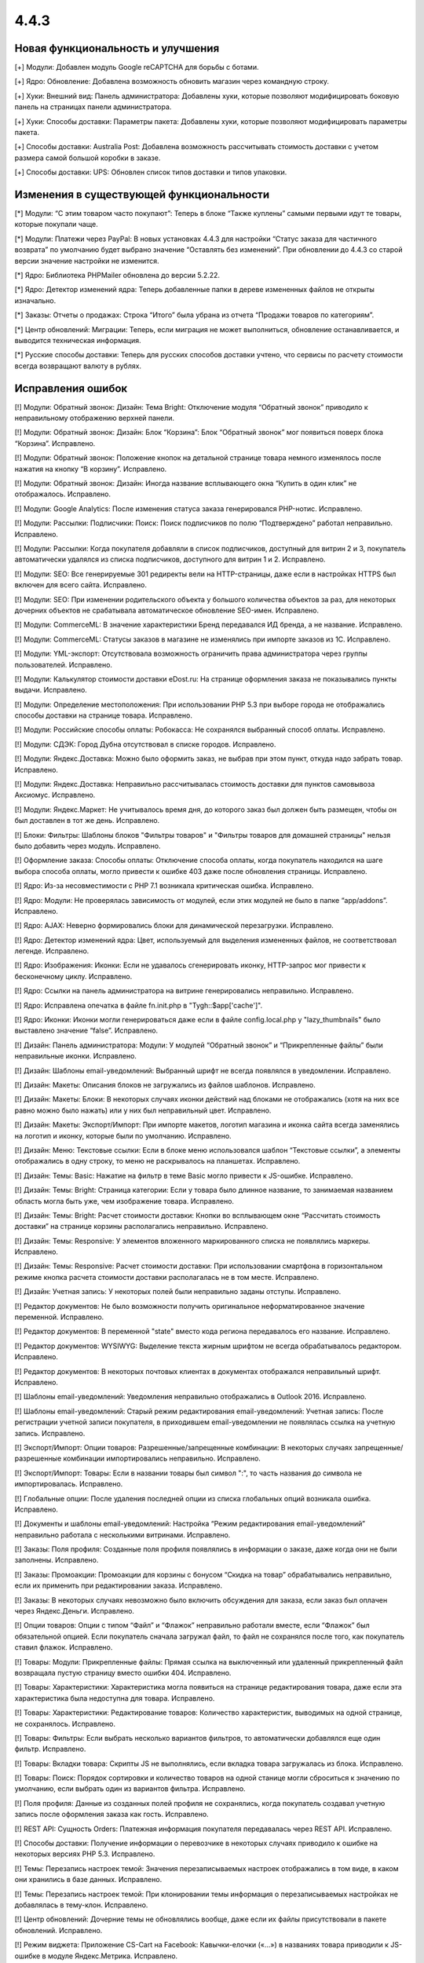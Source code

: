 *****
4.4.3 
*****

==================================
Новая функциональность и улучшения
==================================

[+] Модули: Добавлен модуль Google reCAPTCHA для борьбы с ботами.

[+] Ядро: Обновление: Добавлена возможность обновить магазин через командную строку.

[+] Хуки: Внешний вид: Панель администратора: Добавлены хуки, которые позволяют модифицировать боковую панель на страницах панели администратора.

[+] Хуки: Способы доставки: Параметры пакета: Добавлены хуки, которые позволяют модифицировать параметры пакета.

[+] Способы доставки: Australia Post: Добавлена возможность рассчитывать стоимость доставки с учетом размера самой большой коробки в заказе.

[+] Способы доставки: UPS: Обновлен список типов доставки и типов упаковки.

=========================================
Изменения в существующей функциональности
=========================================

[*] Модули: “С этим товаром часто покупают”: Теперь в блоке “Также куплены” самыми первыми идут те товары, которые покупали чаще.

[*] Модули: Платежи через PayPal: В новых установках 4.4.3  для настройки “Статус заказа для частичного возврата” по умолчанию будет выбрано значение “Оставлять без изменений”. При обновлении до 4.4.3 со старой версии значение настройки не изменится.

[*] Ядро: Библиотека PHPMailer обновлена до версии 5.2.22.

[*] Ядро: Детектор изменений ядра: Теперь добавленные папки в дереве измененных файлов не открыты изначально.

[*] Заказы: Отчеты о продажах: Строка “Итого” была убрана из отчета “Продажи товаров по категориям”.

[*] Центр обновлений: Миграции: Теперь, если миграция не может выполниться, обновление останавливается, и выводится техническая информация.

[*] Русские способы доставки: Теперь для русских способов доставки учтено, что сервисы по расчету стоимости всегда возвращают валюту в рублях.

==================
Исправления ошибок
==================

[!] Модули: Обратный звонок: Дизайн: Тема Bright: Отключение модуля “Обратный звонок” приводило к неправильному отображению верхней панели.

[!] Модули: Обратный звонок: Дизайн: Блок “Корзина”: Блок “Обратный звонок” мог появиться поверх блока “Корзина”. Исправлено.

[!] Модули: Обратный звонок: Положение кнопок на детальной странице товара немного изменялось после нажатия на кнопку “В корзину”. Исправлено.

[!] Модули: Обратный звонок: Дизайн: Иногда название всплывающего окна “Купить в один клик” не отображалось. Исправлено.

[!] Модули: Google Analytics: После изменения статуса заказа генерировался PHP-нотис. Исправлено.

[!] Модули: Рассылки: Подписчики: Поиск: Поиск подписчиков по полю “Подтверждено” работал неправильно. Исправлено.

[!] Модули: Рассылки: Когда покупателя добавляли в список подписчиков, доступный для витрин 2 и 3, покупатель автоматически удалялся из списка подписчиков, доступного для витрин 1 и 2. Исправлено.

[!] Модули: SEO: Все генерируемые 301 редиректы вели на HTTP-страницы, даже если в настройках HTTPS был включен для всего сайта. Исправлено.

[!] Модули: SEO: При изменении родительского объекта у большого количества объектов за раз, для некоторых дочерних объектов не срабатывала автоматическое обновление SEO-имен. Исправлено.

[!] Модули: CommerceML: В значение характеристики Бренд передавался ИД бренда, а не название. Исправлено.

[!] Модули: CommerceML: Статусы заказов в магазине не изменялись при импорте заказов из 1C. Исправлено.

[!] Модули: YML-экспорт: Отсутствовала возможность ограничить права администратора через группы пользователей. Исправлено.

[!] Модули: Калькулятор стоимости доставки eDost.ru: На странице оформления заказа не показывались пункты выдачи. Исправлено.

[!] Модули: Определение местоположения: При использовании PHP 5.3 при выборе города не отображались способы доставки на странице товара. Исправлено.

[!] Модули: Российские способы оплаты: Робокасса: Не сохранялся выбранный способ оплаты. Исправлено.

[!] Модули: СДЭК: Город Дубна отсутствовал в списке городов. Исправлено.

[!] Модули: Яндекс.Доставка: Можно было оформить заказ, не выбрав при этом пункт, откуда надо забрать товар. Исправлено.

[!] Модули: Яндекс.Доставка: Неправильно рассчитывалась стоимость доставки для пунктов самовывоза Аксиомус. Исправлено.

[!] Модули: Яндекс.Маркет: Не учитывалось время дня, до которого заказ был должен быть размещен, чтобы он был доставлен в тот же день. Исправлено.

[!] Блоки: Фильтры: Шаблоны блоков "Фильтры товаров" и "Фильтры товаров для домашней страницы" нельзя было добавить через модуль. Исправлено.

[!] Оформление заказа: Способы оплаты: Отключение способа оплаты, когда покупатель находился на шаге выбора способа оплаты, могло привести к ошибке 403 даже после обновления страницы. Исправлено.

[!] Ядро: Из-за несовместимости с PHP 7.1 возникала критическая ошибка. Исправлено.

[!] Ядро: Модули: Не проверялась зависимость от модулей, если этих модулей не было в папке “app/addons”. Исправлено.

[!] Ядро: AJAX: Неверно формировались блоки для динамической перезагрузки. Исправлено.

[!] Ядро: Детектор изменений ядра: Цвет, используемый для выделения измененных файлов, не соответствовал легенде. Исправлено.

[!] Ядро: Изображения: Иконки: Если не удавалось сгенерировать иконку, HTTP-запрос мог привести к бесконечному циклу. Исправлено.

[!] Ядро: Ссылки на панель администратора на витрине генерировались неправильно. Исправлено.

[!] Ядро: Исправлена опечатка в файле fn.init.php в "Tygh::$app['cache']".

[!] Ядро: Иконки: Иконки могли генерироваться даже если в файле config.local.php у "lazy_thumbnails" было выставлено значение “false”. Исправлено.

[!] Дизайн: Панель администратора: Модули: У модулей “Обратный звонок” и “Прикрепленные файлы” были неправильные иконки. Исправлено.

[!] Дизайн: Шаблоны email-уведомлений: Выбранный шрифт не всегда появлялся в уведомлении. Исправлено.

[!] Дизайн: Макеты: Описания блоков не загружались из файлов шаблонов. Исправлено.

[!] Дизайн: Макеты: Блоки: В некоторых случаях иконки действий над блоками не отображались (хотя на них все равно можно было нажать) или у них был неправильный цвет. Исправлено.

[!] Дизайн: Макеты: Экспорт/Импорт: При импорте макетов, логотип магазина и иконка сайта всегда заменялись на логотип и иконку, которые были по умолчанию. Исправлено.

[!] Дизайн: Меню: Текстовые ссылки: Если в блоке меню использовался шаблон “Текстовые ссылки”, а элементы отображались в одну строку, то меню не раскрывалось на планшетах. Исправлено.

[!] Дизайн: Темы: Basic: Нажатие на фильтр в теме Basic могло привести к JS-ошибке. Исправлено.

[!] Дизайн: Темы: Bright: Страница категории: Если у товара было длинное название, то занимаемая названием область могла быть уже, чем изображение товара. Исправлено.

[!] Дизайн: Темы: Bright: Расчет стоимости доставки: Кнопки во всплывающем окне “Рассчитать стоимость доставки” на странице корзины располагались неправильно. Исправлено.

[!] Дизайн: Темы: Responsive: У элементов вложенного маркированного списка не появлялись маркеры. Исправлено.

[!] Дизайн: Темы: Responsive: Расчет стоимости доставки: При использовании смартфона в горизонтальном режиме кнопка расчета стоимости доставки располагалась не в том месте. Исправлено.

[!] Дизайн: Учетная запись: У некоторых полей были неправильно заданы отступы. Исправлено.

[!] Редактор документов: Не было возможности получить оригинальное неформатированное значение переменной. Исправлено.

[!] Редактор документов: В переменной "state" вместо кода региона передавалось его название. Исправлено.

[!] Редактор документов: WYSIWYG: Выделение текста жирным шрифтом не всегда обрабатывалось редактором. Исправлено.

[!] Редактор документов: В некоторых почтовых клиентах в документах отображался неправильный шрифт. Исправлено.

[!] Шаблоны email-уведомлений: Уведомления неправильно отображались в Outlook 2016. Исправлено.

[!] Шаблоны email-уведомлений: Старый режим редактирования email-уведомлений: Учетная запись: После регистрации учетной записи покупателя, в приходившем email-уведомлении не появлялась ссылка на учетную запись. Исправлено.

[!] Экспорт/Импорт: Опции товаров: Разрешенные/запрещенные комбинации: В некоторых случаях запрещенные/разрешенные комбинации импортировались неправильно. Исправлено.

[!] Экспорт/Импорт: Товары: Если в названии товары был символ ":", то часть названия до символа не импортировалась. Исправлено.

[!] Глобальные опции: После удаления последней опции из списка глобальных опций возникала ошибка. Исправлено.

[!] Документы и шаблоны email-уведомлений: Настройка “Режим редактирования email-уведомлений” неправильно работала с несколькими витринами. Исправлено.

[!] Заказы: Поля профиля: Созданные поля профиля появлялись в информации о заказе, даже когда они не были заполнены. Исправлено.

[!] Заказы: Промоакции: Промоакции для корзины с бонусом “Скидка на товар” обрабатывались неправильно, если их применить при редактировании заказа. Исправлено.

[!] Заказы: В некоторых случаях невозможно было включить обсуждения для заказа, если заказ был оплачен через Яндекс.Деньги. Исправлено.

[!] Опции товаров: Опции с типом “Файл” и “Флажок” неправильно работали вместе, если “Флажок” был обязательной опцией. Если покупатель сначала загружал файл, то файл не сохранялся после того, как покупатель ставил флажок. Исправлено.

[!] Товары: Модули: Прикрепленные файлы: Прямая ссылка на выключенный или удаленный прикрепленный файл возвращала пустую страницу вместо ошибки 404. Исправлено.

[!] Товары: Характеристики: Характеристика могла появиться на странице редактирования товара, даже если эта характеристика была недоступна для товара. Исправлено.

[!] Товары: Характеристики: Редактирование товаров: Количество характеристик, выводимых на одной странице, не сохранялось. Исправлено.

[!] Товары: Фильтры: Если выбрать несколько вариантов фильтров, то автоматически добавлялся еще один фильтр. Исправлено.

[!] Товары: Вкладки товара: Скрипты JS не выполнялись, если вкладка товара загружалась из блока. Исправлено.

[!] Товары: Поиск: Порядок сортировки и количество товаров на одной станице могли сброситься к значению по умолчанию, если выбрать один из вариантов фильтра. Исправлено.

[!] Поля профиля: Данные из созданных полей профиля не сохранялись, когда покупатель создавал учетную запись после оформления заказа как гость. Исправлено.

[!] REST API: Cущность Orders: Платежная информация покупателя передавалась через REST API. Исправлено.

[!] Способы доставки: Получение информации о перевозчике в некоторых случаях приводило к ошибке на некоторых версиях PHP 5.3. Исправлено.

[!] Темы: Перезапись настроек темой: Значения перезаписываемых настроек отображались в том виде, в каком они хранились в базе данных. Исправлено.

[!] Темы: Перезапись настроек темой: При клонировании темы информация о перезаписываемых настройках не добавлялась в тему-клон. Исправлено.

[!] Центр обновлений: Дочерние темы не обновлялись вообще, даже если их файлы присутствовали в пакете обновлений. Исправлено.

[!] Режим виджета: Приложение CS-Cart на Facebook: Кавычки-елочки («...») в названиях товара приводили к JS-ошибке в модуле Яндекс.Метрика. Исправлено.

[!] Режим виджета: JS: Модули: Отзывы и комментарии: Нажатие на рейтинг товара не прокручивало страницу до списка обзоров. Исправлено.

[!] Режим виджета: JS: Содержимое всплывающих окон не отображалось, если на странице, куда был добавлен виджет, использовался Bootstrap 3. Исправлено.

[!] Режим виджета: Виджет не работал, если его добавляли на сайты, которые используют RequireJS. Исправлено.

[!] {#6513} Фильтры: При выборе фильтра “В наличии” нельзя было выбрать варианты для других фильтров. Исправлено.

[!] {#6520} Авторизация: Восстановление пароля: Ссылка на восстановление пароля всегда использовала протокол HTTP, даже если на сайте использовался HTTPS. Исправлено.

[!] {#6529} Модули: SEO: 301 редиректы со страниц категорий не работали, если для настройки “Формат SEO URL категорий” был выбран вариант “/parent-category/category-[page-2].html” или “category[-page-2].html”. Исправлено.

[!] {#6534} Ядро: Детектор изменений ядра: Файлы удаленных модулей из папки design (шаблоны, стили, изображения) отмечались как удаленные. Исправлено.

[!] {#6535} Товары: Поиск: Если сделать товар доступным для второй витрины и переименовать его, то на второй витрине товар можно будет найти только по старому имени. Исправлено.

[!] {#6538} Модули: Вход через соц.сети: Иконка PayPal не отображалась в панели администратора при редактировании учетной записи пользователя. Исправлено.

[!] {#6547} Дизайн: Меню: На мобильных устройствах меню раскрывалось и закрывалось, даже если его задеть при прокрутке. Исправлено.

[!] {#6548} Настройки: Внешний вид: Часовой пояс "Афины, Бейрут, Стамбул, Минск" перестал быть актуальным, т.к. время в Афинах и в Стамбуле теперь разное. Исправлено; часовой пояс разделен на несколько.

[!] {#6553} Способы доставки: FedEX: Для служб доставки FedEX Freight не рассчитывалась стоимость доставки. Исправлено.

[!] {#6555} Редактор документов: WYSIWYG: Изменения, вносимые с помощью визуального редактора CKEditor не сохранялись через AJAX. Исправлено.

[!] {#6559} Модули: Яндекс.Доставка: Редактирование заказа: При редактировании заказа сбрасывался выбранный пункт самовывоза. Исправлено.

[!] {#6560} Модули: Яндекс.Доставка: В отгрузке Яндекс.Доставки передавался неконвертированный вес. Исправлено.

[!] {#6563} Модули: Обратный звонок: Дизайн: Тема Bright: Не работала настройка “Выделить символы в начале номера”. Исправлено.

[!] {#6578} Дизайн: Тема Bright: Обратный звонок: При выключении модуля “обратный звонок” возникала ошибка в блоке “Обратный звонок”. Исправлено.

[!] {#6580} Модули: Конструктор форм: Старый режим редактирования email-уведомлений: В письме с данными заполненной формы не было значений полей “Список вариантов” и “Группа флажков”. Исправлено.

[!] {#6582} Модули: Рассылки: В отправленных письмах в поле “От:” вместо названия компании было "default_company_name". Исправлено.

[!] {#6586} Дизайн: Товары: Вкладки товара: Переключение между вкладками не работало, если использовать смартфон в горизонтальном режиме. Исправлено.

[!] {#6603} Дизайн: Заказы: Создание учетной записи: Форма регистрации после оформления заказа как гость занимала только пол-экрана на мобильных устройствах. Исправлено.

[!] {#6611} Товары: Малое количество товаров на складе: Старый режим редактирования email-уведомлений: В уведомлении об отсутствии товаров на складе в поле количество не было значения. Исправлено.

